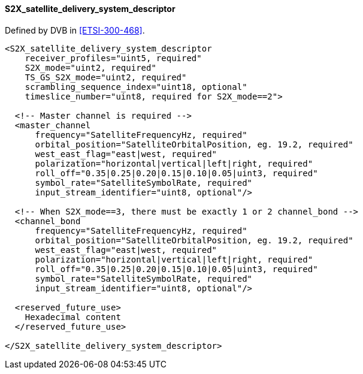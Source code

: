 ==== S2X_satellite_delivery_system_descriptor

Defined by DVB in <<ETSI-300-468>>.

[source,xml]
----
<S2X_satellite_delivery_system_descriptor
    receiver_profiles="uint5, required"
    S2X_mode="uint2, required"
    TS_GS_S2X_mode="uint2, required"
    scrambling_sequence_index="uint18, optional"
    timeslice_number="uint8, required for S2X_mode==2">

  <!-- Master channel is required -->
  <master_channel
      frequency="SatelliteFrequencyHz, required"
      orbital_position="SatelliteOrbitalPosition, eg. 19.2, required"
      west_east_flag="east|west, required"
      polarization="horizontal|vertical|left|right, required"
      roll_off="0.35|0.25|0.20|0.15|0.10|0.05|uint3, required"
      symbol_rate="SatelliteSymbolRate, required"
      input_stream_identifier="uint8, optional"/>

  <!-- When S2X_mode==3, there must be exactly 1 or 2 channel_bond -->
  <channel_bond
      frequency="SatelliteFrequencyHz, required"
      orbital_position="SatelliteOrbitalPosition, eg. 19.2, required"
      west_east_flag="east|west, required"
      polarization="horizontal|vertical|left|right, required"
      roll_off="0.35|0.25|0.20|0.15|0.10|0.05|uint3, required"
      symbol_rate="SatelliteSymbolRate, required"
      input_stream_identifier="uint8, optional"/>

  <reserved_future_use>
    Hexadecimal content
  </reserved_future_use>

</S2X_satellite_delivery_system_descriptor>
----
